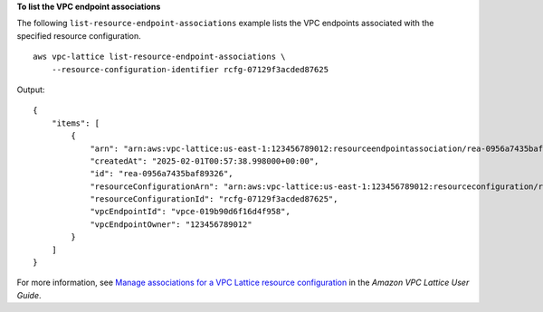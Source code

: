 **To list the VPC endpoint associations**

The following ``list-resource-endpoint-associations`` example lists the VPC endpoints associated with the specified resource configuration. ::

    aws vpc-lattice list-resource-endpoint-associations \
        --resource-configuration-identifier rcfg-07129f3acded87625

Output::

    {
        "items": [
            {
                "arn": "arn:aws:vpc-lattice:us-east-1:123456789012:resourceendpointassociation/rea-0956a7435baf89326",
                "createdAt": "2025-02-01T00:57:38.998000+00:00",
                "id": "rea-0956a7435baf89326",
                "resourceConfigurationArn": "arn:aws:vpc-lattice:us-east-1:123456789012:resourceconfiguration/rcfg-07129f3acded87625",
                "resourceConfigurationId": "rcfg-07129f3acded87625",
                "vpcEndpointId": "vpce-019b90d6f16d4f958",
                "vpcEndpointOwner": "123456789012"
            }
        ]
    }

For more information, see `Manage associations for a VPC Lattice resource configuration <https://docs.aws.amazon.com/vpc-lattice/latest/ug/resource-configuration-associations.html>`__ in the *Amazon VPC Lattice User Guide*.
